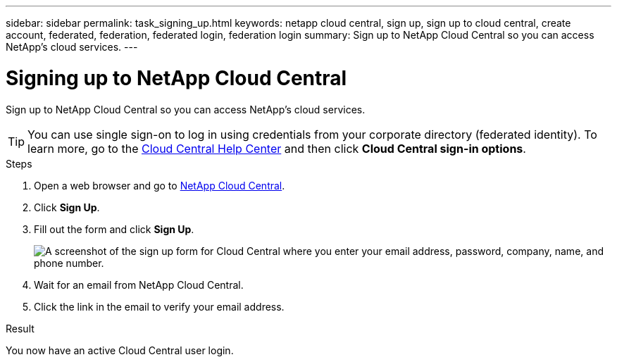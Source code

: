 ---
sidebar: sidebar
permalink: task_signing_up.html
keywords: netapp cloud central, sign up, sign up to cloud central, create account, federated, federation, federated login, federation login
summary: Sign up to NetApp Cloud Central so you can access NetApp's cloud services.
---

= Signing up to NetApp Cloud Central
:hardbreaks:
:nofooter:
:icons: font
:linkattrs:
:imagesdir: ./media/

[.lead]
Sign up to NetApp Cloud Central so you can access NetApp's cloud services.

TIP: You can use single sign-on to log in using credentials from your corporate directory (federated identity). To learn more, go to the https://cloud.netapp.com/help-center[Cloud Central Help Center^] and then click *Cloud Central sign-in options*.

.Steps

. Open a web browser and go to https://cloud.netapp.com/[NetApp Cloud Central^].

. Click *Sign Up*.

. Fill out the form and click *Sign Up*.
+
image:screenshot_cloud_central_signup.gif["A screenshot of the sign up form for Cloud Central where you enter your email address, password, company, name, and phone number."]

. Wait for an email from NetApp Cloud Central.

. Click the link in the email to verify your email address.

.Result

You now have an active Cloud Central user login.
